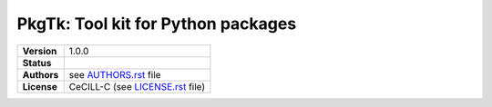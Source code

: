 PkgTk: Tool kit for Python packages
===================================

.. list-table::
    :stub-columns: 1

    * - Version
      - |VERSION|
    * - Status
      - |TRAVIS| |COVERALLS| |LANDSCAPE| |READTHEDOCS|
    * - Authors
      - see |AUTHORSFILE|_ file
    * - License
      - |LICENSENAME| (see |LICENSEFILE|_ file)
      
.. MngIt

.. |VERSION| replace:: 1.0.0

.. |AUTHORSFILE| replace:: AUTHORS.rst

.. _AUTHORSFILE : AUTHORS.rst

.. |LICENSENAME| replace:: CeCILL-C

.. |LICENSEFILE| replace:: LICENSE.rst

.. _LICENSEFILE : LICENSE.rst

.. |TRAVIS| image:: https://travis-ci.org/StatisKit/PkgTk.svg?branch=master
           :target: https://travis-ci.org/StatisKit/PkgTk
           :alt: Travis

.. |COVERALLS| image:: https://coveralls.io/repos/github/StatisKit/PkgTk/badge.svg?branch=master
               :target: https://coveralls.io/github/StatisKit/PkgTk?branch=master
               :alt: Coveralls

.. |LANDSCAPE| image:: https://landscape.io/github/StatisKit/PkgTk/master/landscape.svg?style=flat
                :target: https://landscape.io/github/StatisKit/PkgTk/master
                :alt: Landscape

.. |READTHEDOCS| image:: https://readthedocs.org/projects/PkgTk/badge/?version=latest
                :target: http://PkgTk.readthedocs.io/en/latest
                :alt: Read the Docs

.. MngIt

